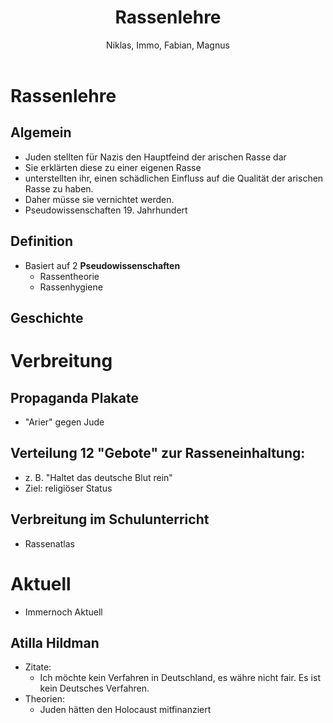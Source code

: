 :REVEAL_PROPERTIES:
#+REVEAL_ROOT: https://cdn.jsdelivr.net/npm/reveal.js
#+REVEAL_REVEAL_JS_VERSION: 4
:END:

#+TITLE: Rassenlehre
#+AUTHOR: Niklas, Immo, Fabian, Magnus

* Rassenlehre
** Algemein
- Juden stellten für Nazis den Hauptfeind der arischen Rasse dar
- Sie erklärten diese zu einer eigenen Rasse
- unterstellten ihr, einen schädlichen Einfluss auf die Qualität der arischen Rasse zu haben.
- Daher müsse sie vernichtet werden.
- Pseudowissenschaften 19. Jahrhundert
** Definition
- Basiert auf 2 **Pseudowissenschaften**
  - Rassentheorie
  - Rassenhygiene
** Geschichte
* Verbreitung
[[./rassenlehre.jpg]]
** Propaganda Plakate
- "Arier" gegen Jude
** Verteilung 12 "Gebote" zur Rasseneinhaltung:
- z. B. "Haltet das deutsche Blut rein"
- Ziel: religiöser Status
** Verbreitung im Schulunterricht
- Rassenatlas



* Aktuell
- Immernoch Aktuell
** Atilla Hildman
- Zitate:
  - Ich möchte kein Verfahren in Deutschland, es währe nicht fair. Es ist kein Deutsches Verfahren.
- Theorien:
  - Juden hätten den Holocaust mitfinanziert
